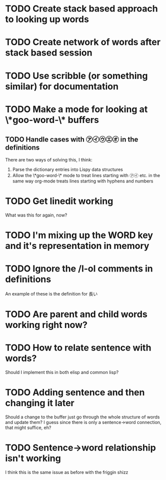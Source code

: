* TODO Create stack based approach to looking up words
* TODO Create network of words after stack based session
* TODO Use scribble (or something similar) for documentation
* TODO Make a mode for looking at \*goo-word-\* buffers
** TODO Handle cases with ㋐㋑㋒㋓㋔ in the definitions
There are two ways of solving this, I think:

1. Parse the dictionary entries into Lispy data structures
2. Allow the \*goo-word-\* mode to treat lines starting with ㋐㋑
   etc. in the same way org-mode treats lines starting with hyphens
   and numbers
* TODO Get linedit working
What was this for again, now?
* TODO I'm mixing up the WORD key and it's representation in memory
* TODO Ignore the /l-ol comments in definitions
An example of these is the definition for 長い
* TODO Are parent and child words working right now?
* TODO How to relate sentence with words? 
Should I implement this in both elisp and common lisp? 
* TODO Adding sentence and then changing it later
Should a change to the buffer just go through the whole structure of
words and update them? I guess since there is only a sentence->word
connection, that might suffice, eh?
* TODO Sentence->word relationship isn't working
I think this is the same issue as before with the friggin shizz
